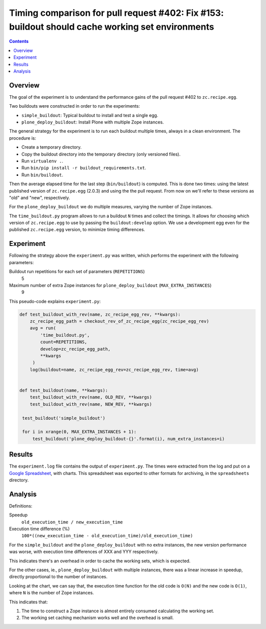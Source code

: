 Timing comparison for pull request #402: Fix #153: buildout should cache working set environments
=================================================================================================

.. contents::

Overview
--------

The goal of the experiment is to understand the performance gains of the pull request #402 to
``zc.recipe.egg``.

Two buildouts were constructed in order to run the experiments:

- ``simple_buildout``: Typical buildout to install and test a single egg.
- ``plone_deploy_buildout``: Install Plone with multiple Zope instances.

The general strategy for the experiment is to run each buildout multiple times, always in a clean
environment. The procedure is:

- Create a temporary directory.
- Copy the buildout directory into the temporary directory (only versioned files).
- Run ``virtualenv .``.
- Run ``bin/pip install -r buildout_requirements.txt``.
- Run ``bin/buildout``.

Then the average elapsed time for the last step (``bin/buildout``) is computed. This is done two
times: using the latest published version of ``zc.recipe.egg`` (2.0.3) and using the the pull
request. From now on we'll refer to these versions as "old" and "new", respectively.

For the ``plone_deploy_buildout`` we do multiple measures, varying the number of Zope instances.

The ``time_buildout.py`` program allows to run a buildout ``N`` times and collect the timings.
It allows for choosing which version of ``zc.recipe.egg`` to use by passing the
``buildout:develop`` option. We use a development egg even for the published ``zc.recipe.egg``
version, to minimize timing differences.


Experiment
----------

Following the strategy above the ``experiment.py`` was written, which performs the experiment
with the following parameters:

Buildout run repetitions for each set of parameters (``REPETITIONS``)
    5
Maximum number of extra Zope instances for ``plone_deploy_buildout`` (``MAX_EXTRA_INSTANCES``)
    9

This pseudo-code explains ``experiment.py``:

.. code-block:: python

   def test_buildout_with_rev(name, zc_recipe_egg_rev, **kwargs):
       zc_recipe_egg_path = checkout_rev_of_zc_recipe_egg(zc_recipe_egg_rev)
       avg = run(
           'time_buildout.py',
           count=REPETITIONS,
           develop=zc_recipe_egg_path,
           **kwargs
        )
       log(buildout=name, zc_recipe_egg_rev=zc_recipe_egg_rev, time=avg)


   def test_buildout(name, **kwargs):
       test_buildout_with_rev(name, OLD_REV, **kwargs)
       test_buildout_with_rev(name, NEW_REV, **kwargs)

    test_buildout('simple_buildout')

    for i in xrange(0, MAX_EXTRA_INSTANCES + 1):
        test_buildout('plone_deploy_buildout-{}'.format(i), num_extra_instances=i)


Results
-------

The ``experiment.log`` file contains the output of ``experiment.py``. The times were extracted
from the log and put on a `Google Spreadsheet`_, with charts. This spreadsheet was exported to
other formats for archiving, in the ``spreadsheets`` directory.

Analysis
--------

Definitions:

Speedup
    ``old_execution_time / new_execution_time``
Execution time difference (%)
    ``100*((new_execution_time - old_execution_time)/old_execution_time)``

For the ``simple_buildout`` and the ``plone_deploy_buildout`` with no extra instances, the new
version performance was worse, with execution time differences of XXX and YYY respectively.

This indicates there's an overhead in order to cache the working sets, which is expected.

For the other cases, ie., ``plone_deploy_buildout`` with multiple instances, there was a linear
increase in speedup, directly proportional to the number of instances.

Looking at the chart, we can say that, the execution time function for the old code is ``O(N)``
and the new code is ``O(1)``, where ``N`` is the number of Zope instances.

This indicates that:

1. The time to construct a Zope instance is almost entirely consumed calculating the working set.
2. The working set caching mechanism works well and the overhead is small.

.. References:

.. _`Google Spreadsheet`: http://google.com


